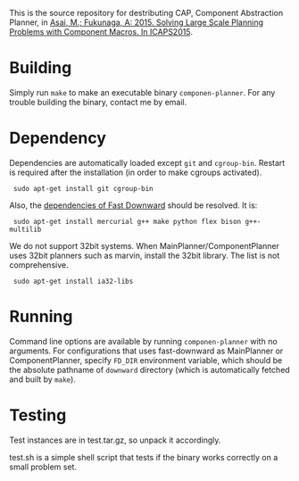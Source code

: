 
This is the source repository for destributing CAP, Component Abstraction
Planner, in [[http://guicho271828.github.io/publications/icaps15-submission7.pdf][Asai, M.; Fukunaga, A: 2015. Solving Large Scale Planning
Problems with Component Macros. In ICAPS2015]].

* Building

Simply run =make= to make an executable binary =componen-planner=.
For any trouble building the binary, contact me by email.

* Dependency

Dependencies are automatically loaded except =git= and =cgroup-bin=.
Restart is required after the installation (in order to make cgroups
activated).

:  sudo apt-get install git cgroup-bin

Also, the [[http://www.fast-downward.org/ObtainingAndRunningFastDownward][dependencies of Fast Downward]] should be resolved. It is:

:  sudo apt-get install mercurial g++ make python flex bison g++-multilib

We do not support 32bit systems.
When MainPlanner/ComponentPlanner uses 32bit planners such as marvin,
install the 32bit library. The list is not comprehensive.

:  sudo apt-get install ia32-libs

* Running

Command line options are available by running =componen-planner= with no
arguments.  For configurations that uses fast-downward as MainPlanner or
ComponentPlanner, specify =FD_DIR= environment variable, which should be
the absolute pathname of =downward= directory (which is automatically
fetched and built by =make=).

* Testing

Test instances are in test.tar.gz, so unpack it accordingly.

test.sh is a simple shell script that tests if the binary works correctly
on a small problem set.

